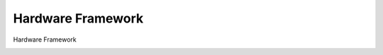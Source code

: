 ******************
Hardware Framework
******************

Hardware Framework

.. image:: figures/HardwareFramework.png
